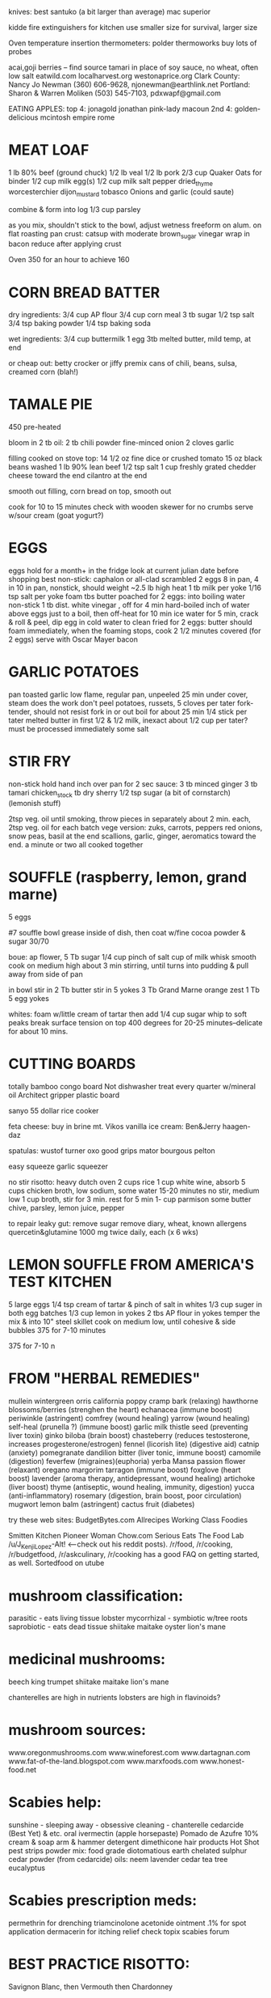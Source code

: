 knives: 
    best santuko (a bit larger than average) 
    mac superior

kidde fire extinguishers 
for kitchen use smaller size
for survival, larger size

Oven temperature insertion thermometers:
    polder
    thermoworks
    buy lots of probes

acai,goji berries -- find source
tamari in place of soy sauce, no wheat, often low salt
eatwild.com
localharvest.org
westonaprice.org
  Clark County: Nancy Jo Newman (360) 606-9628, njonewman@earthlink.net
  Portland: Sharon & Warren Moliken (503) 545-7103, pdxwapf@gmail.com

EATING APPLES:
  top 4:
    jonagold jonathan pink-lady macoun
  2nd 4:
    golden-delicious mcintosh empire rome


* MEAT LOAF
1 lb 80% beef (ground chuck)
1/2 lb veal
1/2 lb pork
2/3 cup Quaker Oats for binder
1/2 cup milk
egg(s)
1/2 cup milk
salt pepper dried_thyme worcesterchier dijon_mustard tobasco
Onions and garlic (could saute)

combine & form into log
1/3 cup parsley

as you mix, shouldn't stick to the bowl, adjust wetness
freeform on alum. on flat roasting pan
crust: catsup with moderate brown_sugar vinegar
wrap in bacon
reduce after applying crust

Oven 350 for an hour to achieve 160

* CORN BREAD BATTER

dry ingredients:
  3/4 cup AP flour
  3/4 cup corn meal
  3 tb sugar
  1/2 tsp salt
  3/4 tsp baking powder
  1/4 tsp baking soda

wet ingredients:
  3/4 cup buttermilk
  1 egg
  3tb melted butter, mild temp, at end

or cheap out:
  betty crocker or jiffy premix
  cans of chili, beans, sulsa, creamed corn (blah!)

* TAMALE PIE
450 pre-heated

bloom in 2 tb oil:
  2 tb chili powder
  fine-minced onion
  2 cloves garlic

filling cooked on stove top:
  14 1/2 oz fine dice or crushed tomato
  15 oz black beans washed
  1 lb 90% lean beef
  1/2 tsp salt
  1 cup freshly grated chedder cheese toward the end
  cilantro at the end

smooth out filling, corn bread on top, smooth out

cook for 10 to 15 minutes
check with wooden skewer for no crumbs
serve w/sour cream (goat yogurt?)
  
* EGGS
    eggs hold for a month+ in the fridge
    look at current julian date before shopping
    best non-stick: caphalon or all-clad
scrambled
    2 eggs 8 in pan, 4 in 10 in pan, nonstick, should weight ~2.5 lb
    high heat
    1 tb milk per yoke
    1/16 tsp salt per yoke 
    foam tbs butter
poached
    for 2 eggs:
    into boiling water non-stick 1 tb dist. white vinegar , off for 4 min
hard-boiled
    inch of water above eggs just to a boil, then off-heat for 10 min
    ice water for 5 min, crack & roll & peel, dip egg in cold water to clean
fried
    for 2 eggs:
    butter should foam immediately, when the foaming stops, cook
    2 1/2 minutes covered  (for 2 eggs)
    serve with Oscar Mayer bacon

* GARLIC POTATOES
pan toasted garlic
low flame, regular pan, unpeeled 25 min under cover, steam does the work
don't peel potatoes, russets, 5 cloves per tater
fork-tender, should not resist fork in or out
boil for about 25 min
1/4 stick per tater melted butter in first
1/2 & 1/2 milk, inexact about 1/2 cup per tater?
must be processed immediately
some salt

* STIR FRY
non-stick
hold hand inch over pan for 2 sec
sauce:
    3 tb minced ginger 
    3 tb tamari 
    chicken_stock 
    tb dry sherry 
    1/2 tsp sugar 
    (a bit of cornstarch)
    (lemonish stuff)

2tsp veg. oil until smoking,
throw pieces in separately about 2 min. each,
2tsp veg. oil for each batch
vege version: zuks, carrots, peppers
red onions, snow peas, basil at the end
scallions, garlic, ginger, aeromatics toward the end.
a minute or two all cooked together


* SOUFFLE (raspberry, lemon, grand marne)
5 eggs


#7 souffle bowl
grease inside of dish, then coat w/fine cocoa powder & sugar 30/70


boue:
ap flower, 5 Tb
sugar 1/4 cup
pinch of salt
cup of milk
whisk smooth
cook on medium high about 3 min stirring, until turns into pudding
& pull away from side of pan

in bowl
stir in 2 Tb butter
stir in 5 yokes
3 Tb Grand Marne
orange zest 1 Tb
5 egg yokes

whites:
foam w/little cream of tartar
then add 1/4 cup sugar
whip to soft peaks
break surface tension on top
400 degrees for 20-25 minutes--delicate for about 10 mins.



* CUTTING BOARDS
totally bamboo congo board
    Not dishwasher treat every quarter w/mineral oil
Architect gripper plastic board


sanyo 55 dollar rice cooker

feta cheese:  buy in brine  mt. Vikos 
vanilla ice cream:  Ben&Jerry   haagen-daz

spatulas:  wustof turner    oxo good grips    mator bourgous pelton

easy squeeze garlic squeezer 

no stir risotto:
    heavy dutch oven
    2 cups rice
    1 cup white wine, absorb
    5 cups chicken broth, low sodium, some water
    15-20 minutes no stir, medium low
    1 cup broth, stir for 3 min.
    rest for 5 min
    1- cup parmison
    some butter chive, parsley, lemon juice, pepper


to repair leaky gut:
remove sugar
remove diary, wheat, known allergens
quercetin&glutamine 1000 mg twice daily, each (x 6 wks)

* LEMON SOUFFLE FROM AMERICA'S TEST KITCHEN
5 large eggs
1/4 tsp cream of tartar & pinch of salt in whites
1/3 cup suger in both egg batches
1/3 cup lemon in yokes
2 tbs AP flour in yokes
temper the mix & into 10" steel skillet
cook on medium low, until cohesive & side bubbles
375 for 7-10 minutes

375 for 7-10 n

* FROM "HERBAL REMEDIES"
mullein
wintergreen
orris
california poppy
cramp bark (relaxing)
hawthorne blossoms/berries (strenghen the heart)
echanacea (immune boost)
periwinkle (astringent)
comfrey (wound healing)
yarrow  (wound healing)
self-heal (prunella ?) (immune boost)
garlic
milk thistle seed (preventing liver toxin)
ginko biloba (brain boost)
chasteberry (reduces testosterone, increases progesterone/estrogen)
  fennel (licorish lite) (digestive aid)
  catnip (anxiety)
pomegranate 
dandilion bitter (liver tonic, immune boost)
camomile (digestion)
feverfew (migraines)(euphoria)
yerba Mansa
passion flower (relaxant)
oregano margorim tarragon (immune boost)
foxglove (heart boost)
lavender (aroma therapy, antidepressant, wound healing)
artichoke (liver boost)
thyme (antiseptic, wound healing, immunity, digestion)
yucca (anti-inflammatory)
rosemary (digestion, brain boost, poor circulation)
mugwort 
lemon balm (astringent)
cactus fruit (diabetes)




try these web sites:
    BudgetBytes.com
    Allrecipes
    Working Class Foodies

Smitten Kitchen
Pioneer Woman 
Chow.com 
Serious Eats The Food Lab /u/J_Kenji_Lopez-Alt! <--check out his reddit posts).
/r/food, /r/cooking, /r/budgetfood, /r/askculinary, 
/r/cooking has a good FAQ on getting started, as well.
Sortedfood on utube

* mushroom classification:
    parasitic - eats living tissue
        lobster
    mycorrhizal - symbiotic w/tree roots
    saprobiotic - eats dead tissue
        shiitake
        maitake
        oyster
        lion's mane

* medicinal mushrooms:
    beech
    king trumpet
    shiitake
    maitake
    lion's mane
    
    chanterelles are high in nutrients
    lobsters are high in flavinoids?

* mushroom sources:
    www.oregonmushrooms.com
    www.wineforest.com
    www.dartagnan.com
    www.fat-of-the-land.blogspot.com
    www.marxfoods.com
    www.honest-food.net

* Scabies help:
    sunshine - sleeping away - obsessive cleaning - chanterelle
    cedarcide (Best Yet) & etc.
    oral ivermectin (apple horsepaste)
    Pomado de Azufre 10% cream & soap
    arm & hammer detergent
    dimethicone hair products
    Hot Shot pest strips
      powder mix:
        food grade diotomatious earth
        chelated sulphur
        cedar powder (from cedarcide)
    oils:
        neem
        lavender
        cedar
        tea tree
        eucalyptus

* Scabies prescription meds:
    permethrin for drenching
    triamcinolone acetonide ointment .1% for spot application 
    dermacerin for itching relief 
    check topix scabies forum

* BEST PRACTICE RISOTTO:
    Savignon Blanc,
    then Vermouth
    then Chardonney

